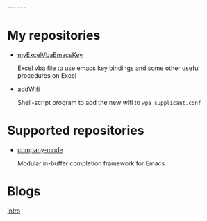 #+BEGIN_EXPORT html
---
---
#+END_EXPORT
* My repositories
  - [[https://kkatsuyuki.github.io/myExcelVbaEmacsKey/][myExcelVbaEmacsKey]]

    Excel vba file to use emacs key bindings and some other useful procedures on Excel
  - [[https://kkatsuyuki.github.io/addWifi/][addWifi]]

    Shell-script program to add the new wifi to =wpa_supplicant.conf=

* Supported repositories
  - [[http://company-mode.github.io/][company-mode]]

    Modular in-buffer completion framework for Emacs

* Blogs
  #+HTML: <a href="{{ site.url }}{% post_url 2017-04-14-introduction %}">intro </a>
    
